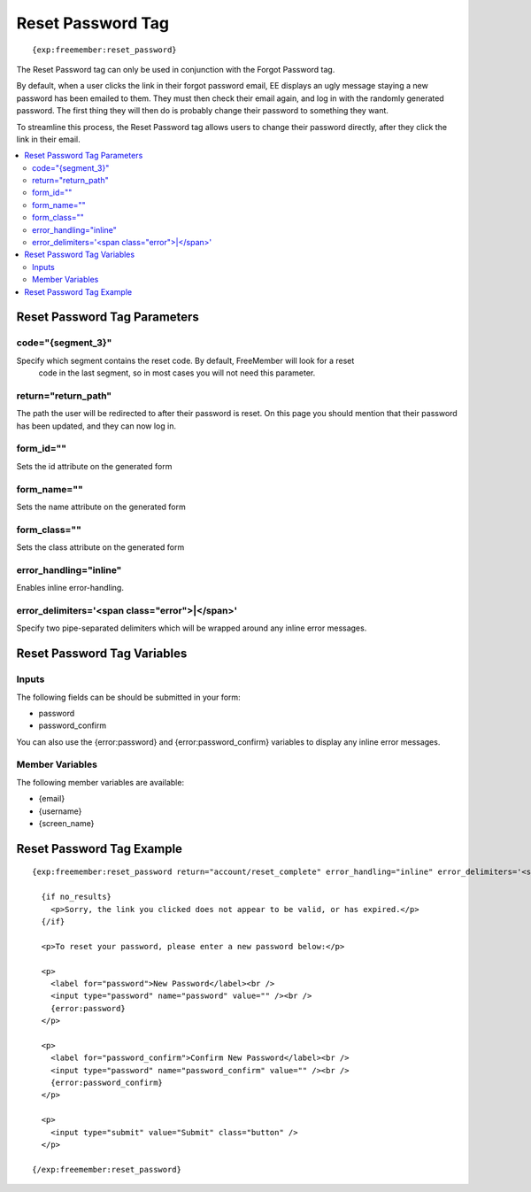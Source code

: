 ##################
Reset Password Tag
##################
::

  {exp:freemember:reset_password}

The Reset Password tag can only be used in conjunction with the Forgot Password tag.

By default, when a user clicks the link in their forgot password email, EE displays an ugly
message staying a new password has been emailed to them. They must then check their email
again, and log in with the randomly generated password. The first thing they will then do is
probably change their password to something they want.

To streamline this process, the Reset Password tag allows users to change their password
directly, after they click the link in their email.

.. contents::
  :local:

*****************************
Reset Password Tag Parameters
*****************************

code="{segment_3}"
==================
Specify which segment contains the reset code. By default, FreeMember will look for a reset
 code in the last segment, so in most cases you will not need this parameter.

return="return_path"
====================
The path the user will be redirected to after their password is reset. On this page you should
mention that their password has been updated, and they can now log in.

form_id=""
============
Sets the id attribute on the generated form

form_name=""
============
Sets the name attribute on the generated form

form_class=""
============
Sets the class attribute on the generated form

error_handling="inline"
=======================
Enables inline error-handling.

error_delimiters='<span class="error">|</span>'
===============================================
Specify two pipe-separated delimiters which will be wrapped around any inline error messages.

****************************
Reset Password Tag Variables
****************************

Inputs
======
The following fields can be should be submitted in your form:

* password
* password_confirm

You can also use the {error:password} and {error:password_confirm} variables to display any inline error messages.

Member Variables
================
The following member variables are available:

* {email}
* {username}
* {screen_name}

**************************
Reset Password Tag Example
**************************
::

  {exp:freemember:reset_password return="account/reset_complete" error_handling="inline" error_delimiters='<span class="error">|</span>'}

    {if no_results}
      <p>Sorry, the link you clicked does not appear to be valid, or has expired.</p>
    {/if}

    <p>To reset your password, please enter a new password below:</p>

    <p>
      <label for="password">New Password</label><br />
      <input type="password" name="password" value="" /><br />
      {error:password}
    </p>

    <p>
      <label for="password_confirm">Confirm New Password</label><br />
      <input type="password" name="password_confirm" value="" /><br />
      {error:password_confirm}
    </p>

    <p>
      <input type="submit" value="Submit" class="button" />
    </p>

  {/exp:freemember:reset_password}
